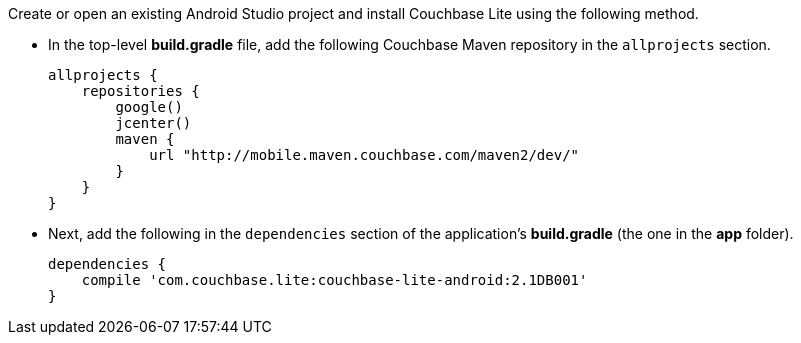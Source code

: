 Create or open an existing Android Studio project and install Couchbase Lite using the following method.

* In the top-level *build.gradle* file, add the following Couchbase Maven
repository in the `allprojects` section.
+
[source,groovy]
----
allprojects {
    repositories {
        google()
        jcenter()
        maven {
            url "http://mobile.maven.couchbase.com/maven2/dev/"
        }
    }
}
----
* Next, add the following in the `dependencies` section of the
application's *build.gradle* (the one in the *app* folder).
+
[source,groovy]
----
dependencies {
    compile 'com.couchbase.lite:couchbase-lite-android:2.1DB001'
}
----